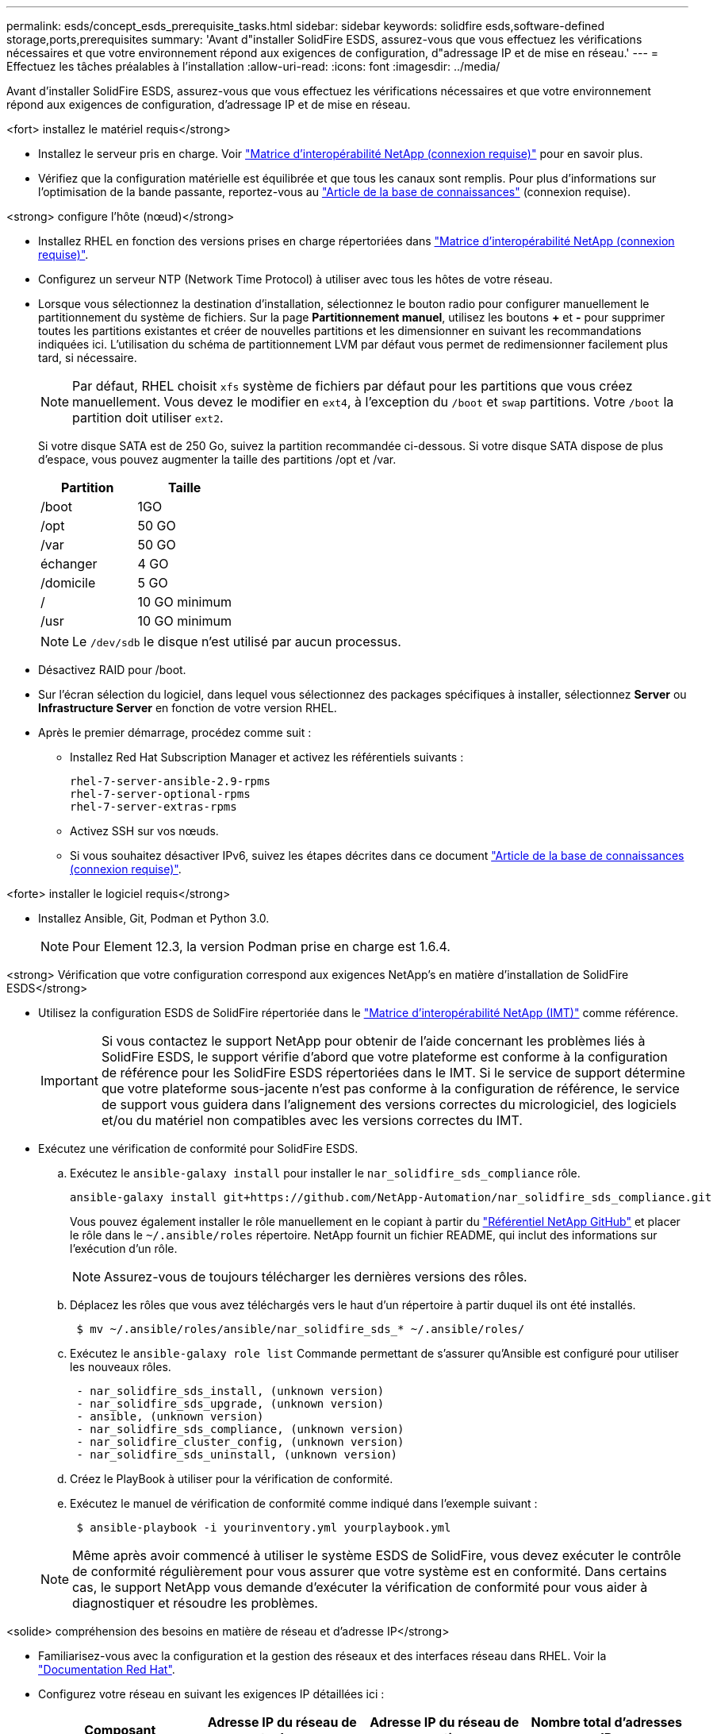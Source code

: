 ---
permalink: esds/concept_esds_prerequisite_tasks.html 
sidebar: sidebar 
keywords: solidfire esds,software-defined storage,ports,prerequisites 
summary: 'Avant d"installer SolidFire ESDS, assurez-vous que vous effectuez les vérifications nécessaires et que votre environnement répond aux exigences de configuration, d"adressage IP et de mise en réseau.' 
---
= Effectuez les tâches préalables à l'installation
:allow-uri-read: 
:icons: font
:imagesdir: ../media/


[role="lead"]
Avant d'installer SolidFire ESDS, assurez-vous que vous effectuez les vérifications nécessaires et que votre environnement répond aux exigences de configuration, d'adressage IP et de mise en réseau.

.<fort> installez le matériel requis</strong>
* Installez le serveur pris en charge. Voir https://mysupport.netapp.com/matrix/imt.jsp?components=97283;&solution=1757&isHWU#welcome["Matrice d'interopérabilité NetApp (connexion requise)"^] pour en savoir plus.
* Vérifiez que la configuration matérielle est équilibrée et que tous les canaux sont remplis. Pour plus d'informations sur l'optimisation de la bande passante, reportez-vous au https://kb.netapp.com/Advice_and_Troubleshooting/Data_Storage_Software/SolidFire_Enterprise_SDS/How_to_balance_memory_and_maximize_bandwidth_for_your_hardware_configurations["Article de la base de connaissances"^] (connexion requise).


.<strong> configure l'hôte (nœud)</strong>
* Installez RHEL en fonction des versions prises en charge répertoriées dans https://mysupport.netapp.com/matrix/imt.jsp?components=97283;&solution=1757&isHWU#welcome["Matrice d'interopérabilité NetApp (connexion requise)"^].
* Configurez un serveur NTP (Network Time Protocol) à utiliser avec tous les hôtes de votre réseau.
* Lorsque vous sélectionnez la destination d'installation, sélectionnez le bouton radio pour configurer manuellement le partitionnement du système de fichiers. Sur la page *Partitionnement manuel*, utilisez les boutons *+* et *-* pour supprimer toutes les partitions existantes et créer de nouvelles partitions et les dimensionner en suivant les recommandations indiquées ici. L'utilisation du schéma de partitionnement LVM par défaut vous permet de redimensionner facilement plus tard, si nécessaire.
+

NOTE: Par défaut, RHEL choisit `xfs` système de fichiers par défaut pour les partitions que vous créez manuellement. Vous devez le modifier en `ext4`, à l'exception du `/boot` et `swap` partitions. Votre `/boot` la partition doit utiliser `ext2`.

+
Si votre disque SATA est de 250 Go, suivez la partition recommandée ci-dessous. Si votre disque SATA dispose de plus d'espace, vous pouvez augmenter la taille des partitions /opt et /var.

+
[cols="2*"]
|===
| Partition | Taille 


 a| 
/boot
 a| 
1GO



 a| 
/opt
 a| 
50 GO



 a| 
/var
 a| 
50 GO



 a| 
échanger
 a| 
4 GO



 a| 
/domicile
 a| 
5 GO



 a| 
/
 a| 
10 GO minimum



 a| 
/usr
 a| 
10 GO minimum

|===
+

NOTE: Le `/dev/sdb` le disque n'est utilisé par aucun processus.

* Désactivez RAID pour /boot.
* Sur l'écran sélection du logiciel, dans lequel vous sélectionnez des packages spécifiques à installer, sélectionnez *Server* ou *Infrastructure Server* en fonction de votre version RHEL.
* Après le premier démarrage, procédez comme suit :
+
** Installez Red Hat Subscription Manager et activez les référentiels suivants :
+
[listing]
----

rhel-7-server-ansible-2.9-rpms
rhel-7-server-optional-rpms
rhel-7-server-extras-rpms
----
** Activez SSH sur vos nœuds.
** Si vous souhaitez désactiver IPv6, suivez les étapes décrites dans ce document https://kb.netapp.com/Advice_and_Troubleshooting/Data_Storage_Software/SolidFire_Enterprise_SDS/How_to_disable_IPv6_for_SolidFire_eSDS["Article de la base de connaissances (connexion requise)"^].




.<forte> installer le logiciel requis</strong>
* Installez Ansible, Git, Podman et Python 3.0.
+

NOTE: Pour Element 12.3, la version Podman prise en charge est 1.6.4.



.<strong> Vérification que votre configuration correspond aux exigences NetApp&#8217;s en matière d'installation de SolidFire ESDS</strong>
* Utilisez la configuration ESDS de SolidFire répertoriée dans le https://mysupport.netapp.com/matrix/#welcome["Matrice d'interopérabilité NetApp (IMT)"] comme référence.
+

IMPORTANT: Si vous contactez le support NetApp pour obtenir de l'aide concernant les problèmes liés à SolidFire ESDS, le support vérifie d'abord que votre plateforme est conforme à la configuration de référence pour les SolidFire ESDS répertoriées dans le IMT. Si le service de support détermine que votre plateforme sous-jacente n'est pas conforme à la configuration de référence, le service de support vous guidera dans l'alignement des versions correctes du micrologiciel, des logiciels et/ou du matériel non compatibles avec les versions correctes du IMT.

* Exécutez une vérification de conformité pour SolidFire ESDS.
+
.. Exécutez le `ansible-galaxy install` pour installer le `nar_solidfire_sds_compliance` rôle.
+
[listing]
----
ansible-galaxy install git+https://github.com/NetApp-Automation/nar_solidfire_sds_compliance.git
----
+
Vous pouvez également installer le rôle manuellement en le copiant à partir du https://github.com/NetApp-Automation["Référentiel NetApp GitHub"^] et placer le rôle dans le `~/.ansible/roles` répertoire. NetApp fournit un fichier README, qui inclut des informations sur l'exécution d'un rôle.

+

NOTE: Assurez-vous de toujours télécharger les dernières versions des rôles.

.. Déplacez les rôles que vous avez téléchargés vers le haut d'un répertoire à partir duquel ils ont été installés.
+
[listing]
----
 $ mv ~/.ansible/roles/ansible/nar_solidfire_sds_* ~/.ansible/roles/
----
.. Exécutez le `ansible-galaxy role list` Commande permettant de s'assurer qu'Ansible est configuré pour utiliser les nouveaux rôles.
+
[listing]
----
 - nar_solidfire_sds_install, (unknown version)
 - nar_solidfire_sds_upgrade, (unknown version)
 - ansible, (unknown version)
 - nar_solidfire_sds_compliance, (unknown version)
 - nar_solidfire_cluster_config, (unknown version)
 - nar_solidfire_sds_uninstall, (unknown version)
----
.. Créez le PlayBook à utiliser pour la vérification de conformité.
.. Exécutez le manuel de vérification de conformité comme indiqué dans l'exemple suivant :
+
[listing]
----
 $ ansible-playbook -i yourinventory.yml yourplaybook.yml
----


+

NOTE: Même après avoir commencé à utiliser le système ESDS de SolidFire, vous devez exécuter le contrôle de conformité régulièrement pour vous assurer que votre système est en conformité. Dans certains cas, le support NetApp vous demande d'exécuter la vérification de conformité pour vous aider à diagnostiquer et résoudre les problèmes.



.<solide> compréhension des besoins en matière de réseau et d'adresse IP</strong>
* Familiarisez-vous avec la configuration et la gestion des réseaux et des interfaces réseau dans RHEL. Voir la https://access.redhat.com/documentation/en-us/red_hat_enterprise_linux/7/html/networking_guide/index["Documentation Red Hat"^].
* Configurez votre réseau en suivant les exigences IP détaillées ici :
+
[cols="4*"]
|===
| Composant | Adresse IP du réseau de stockage | Adresse IP du réseau de gestion | Nombre total d'adresses IP 


 a| 
Nœud de stockage
 a| 
1
 a| 
1
 a| 
2 par nœud



 a| 
Nœud de gestion
 a| 
(Facultatif) 1
 a| 
1
 a| 
1 par cluster sur le réseau de stockage + 1 par cluster sur le réseau de gestion + 1 FQDN par cluster pour le nœud de gestion



 a| 
Cluster de stockage
 a| 
1 adresse IP de stockage (SVIP)
 a| 
1 IP de gestion (MVIP)
 a| 
2 par cluster de stockage

|===
* Configuration du réseau de stockage sur des switchs Ethernet 25 GbE et du réseau de gestion sur des switchs 10 GbE. Reportez-vous à l'illustration de câblage suivante :
+
image::../media/esds_dl360_ports.png[Affiche les ports du nœud DL360.]

+
[cols="2*"]
|===
| Élément | Description 


| 1  a| 
Ports pour le réseau de stockage



 a| 
2
 a| 
Port pour IPMI



 a| 
3
 a| 
Ports pour le réseau de gestion

|===



IMPORTANT: L'illustration ci-dessous est destinée à être un exemple. Votre matériel réel peut être différent en fonction du serveur dont vous disposez.

* Remplacez la MTU du port de commutateur par 9216 octets.


.<forte> Autoriser des ports spécifiques via votre datacenter et#8217;s pare-feu</strong>
* Si `firewalld` Est activé sur le nœud de stockage exécutant RHEL, assurez-vous que les ports suivants sont ouverts, de sorte que vous puissiez gérer le système à distance, permettre aux clients externes à votre centre de données de se connecter aux ressources, et assurez-vous que les services internes peuvent fonctionner correctement :
+
[cols="4*"]
|===
| Source | Destination | Port | Description 


 a| 
MIP du nœud de stockage
 a| 
Nœud de gestion
 a| 
80 TCP/UDP
 a| 
Mises à niveau du cluster



 a| 
Serveur SNMP
 a| 
MIP du nœud de stockage
 a| 
161 UDP
 a| 
Interrogation SNMP



 a| 
PC administrateur système
 a| 
Nœud de gestion
 a| 
442 TCP
 a| 
Accès interface utilisateur HTTPS au nœud de gestion



 a| 
PC administrateur système
 a| 
MIP du nœud de stockage
 a| 
442 TCP
 a| 
Accès interface utilisateur HTTPS au nœud de stockage



 a| 
Clients iSCSI
 a| 
Cluster de stockage MVIP
 a| 
443 TCP
 a| 
(Facultatif) l'accès à l'interface et aux API



 a| 
Nœud de gestion
 a| 
monitoring.solidfire.com
 a| 
443 TCP
 a| 
Reporting sur le cluster de stockage Active IQ



 a| 
MIP du nœud de stockage
 a| 
Cluster de stockage distant MVIP
 a| 
443 TCP
 a| 
Communication de jumelage de cluster de réplication à distance



 a| 
MIP du nœud de stockage
 a| 
MIP du nœud de stockage distant
 a| 
443 TCP
 a| 
Communication de jumelage de cluster de réplication à distance



 a| 
Sfapp SolidFire ESDS
 a| 
L'interface utilisateur et l'API à chaque nœud permettent de créer un cluster
 a| 
2010 UDP
 a| 
Balise de cluster (pour détecter les nœuds à ajouter à un cluster)



 a| 
Clients iSCSI
 a| 
Cluster de stockage SVIP
 a| 
3260 TCP
 a| 
Communications iSCSI du client



 a| 
Clients iSCSI
 a| 
SIP du cluster de stockage
 a| 
3260 TCP
 a| 
Communications iSCSI du client



 a| 
Serveur SOAP
 a| 
Sfapp SolidFire ESDS
 a| 
7627 TCP
 a| 
Services Web SOAP



 a| 
PC administrateur système
 a| 
S/O
 a| 
8080 TCP
 a| 
Communications avec l'administrateur système



 a| 
Serveur vCenter
 a| 
Nœud de gestion
 a| 
8443 TCP
 a| 
Service QoSSIOC plug-in vCenter

|===
+

NOTE: Les ports 2181, 2182 et 2183 sont nécessaires pour la base de données distribuée d'éléments. Ils sont ouverts dynamiquement à partir du conteneur d'éléments lorsque vous installez SolidFire ESDS.

* Utiliser les commandes suivantes pour ouvrir les ports mentionnés ci-dessus :
+
[listing]
----
systemctl start firewalld
firewall-cmd --permanent --add-service=snmp
firewall-cmd --permanent --add-port=80/tcp
firewall-cmd --permanent --add-port=80/udp
firewall-cmd --permanent --add-port=442-443/tcp
firewall-cmd --permanent --add-port=442-443/udp
firewall-cmd --permanent --add-port=2010/udp
firewall-cmd --permanent --add-source-port=2010/udp
firewall-cmd --permanent --add-port=3260/tcp
firewall-cmd --permanent --add-port=7627/tcp
firewall-cmd --permanent --add-port=8080/tcp
firewall-cmd --permanent --add-port=8443/tcp
firewall-cmd –-reload
----


.<fort> configurez votre réseau hôte</strong>
* Configurez votre réseau hôte à l'aide du link:task_esds_configure_the_interface_config_files.html["et des meilleures pratiques"^] fournies.
+

IMPORTANT: Vous devez suivre les étapes de configuration de votre réseau hôte pour garantir la réussite de l'installation de SolidFire ESDS.



.<fort> exigences supplémentaires</strong>
* Installez un seul recueil qui sera utilisé par le support NetApp pour la collecte des journaux de l'hôte. Vous pouvez installer une collecte à partir de https://mysupport.netapp.com/site/tools/tool-eula/activeiq-onecollect["ici"^]. Vous devez disposer d'un compte NetApp pour accéder au téléchargement. Vous pouvez également trouver le Guide d'installation de One Collect et les notes de version au même emplacement.
+

NOTE: Vous devez télécharger et installer un Collect pour bénéficier d'une assistance optimale.

* Installez le nœud de gestion pour la collecte des journaux et pour activer l'accès au support NetApp à des fins de dépannage. Pour plus d'informations sur le nœud de gestion et les étapes d'installation, reportez-vous à la section link:../mnode/task_mnode_install.html["ici"^].




== Trouvez plus d'informations

* https://www.netapp.com/data-storage/solidfire/documentation/["Page des ressources NetApp SolidFire"^]
* https://docs.netapp.com/sfe-122/topic/com.netapp.ndc.sfe-vers/GUID-B1944B0E-B335-4E0B-B9F1-E960BF32AE56.html["Documentation relative aux versions antérieures des produits NetApp SolidFire et Element"^]

